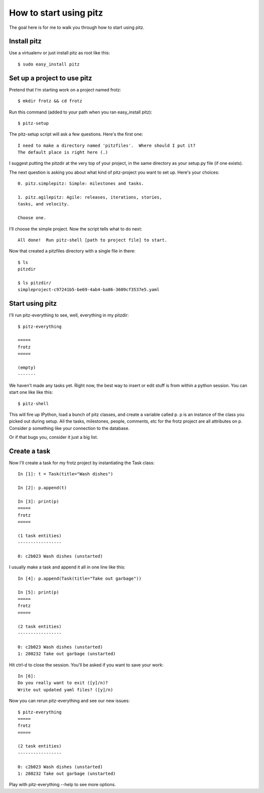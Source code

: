 +++++++++++++++++++++++
How to start using pitz
+++++++++++++++++++++++

The goal here is for me to walk you through how to start using pitz.

Install pitz
============

Use a virtualenv or just install pitz as root like this::

    $ sudo easy_install pitz

Set up a project to use pitz
============================

Pretend that I'm starting work on a project named frotz::

    $ mkdir frotz && cd frotz

Run this command (added to your path when you ran easy_install
pitz)::

    $ pitz-setup

The pitz-setup script will ask a few questions.  Here's the first one::

    I need to make a directory named 'pitzfiles'.  Where should I put it?
    The default place is right here (.)

I suggest putting the pitzdir at the very top of your project, in the
same directory as your setup.py file (if one exists).

The next question is asking you about what kind of pitz-project you want
to set up.  Here's your choices::

    0. pitz.simplepitz: Simple: milestones and tasks.

    1. pitz.agilepitz: Agile: releases, iterations, stories,
    tasks, and velocity.

    Choose one.

I'll choose the simple project.  Now the script tells
what to do next::

    All done!  Run pitz-shell [path to project file] to start.

Now that created a pitzfiles directory with a single file in there::

    $ ls
    pitzdir

    $ ls pitzdir/
    simpleproject-c97241b5-be69-4ab4-ba86-3609cf3537e5.yaml


Start using pitz
================

I'll run pitz-everything to see, well, everything in my pitzdir::

    $ pitz-everything

    =====
    frotz
    =====

    (empty)
    -------

We haven't made any tasks yet.  Right now, the best way to insert or edit stuff
is from within a python session.  You can start one like like this::

    $ pitz-shell

This will fire up IPython, load a bunch of pitz classes,  and create a
variable called p.  p is an instance of the class you picked out during
setup.  All the tasks, milestones, people, comments, etc for the frotz
project are all attributes on p.  Consider p something like your
connection to the database.

Or if that bugs you, consider it just a big list.


Create a task
=============

Now I'll create a task for my frotz project by instantiating the Task class::

    In [1]: t = Task(title="Wash dishes")

    In [2]: p.append(t)

    In [3]: print(p)
    =====
    frotz
    =====

    (1 task entities)
    -----------------

    0: c2b023 Wash dishes (unstarted)

I usually make a task and append it all in one line like this::

    In [4]: p.append(Task(title="Take out garbage"))

    In [5]: print(p)
    =====
    frotz
    =====

    (2 task entities)
    -----------------

    0: c2b023 Wash dishes (unstarted)
    1: 280232 Take out garbage (unstarted)

Hit ctrl-d to close the session.  You'll be asked if you want to save
your work::

    In [6]: 
    Do you really want to exit ([y]/n)? 
    Write out updated yaml files? ([y]/n) 

Now you can rerun pitz-everything and see our new issues::

    $ pitz-everything
    =====
    frotz
    =====

    (2 task entities)
    -----------------

    0: c2b023 Wash dishes (unstarted)
    1: 280232 Take out garbage (unstarted)

Play with pitz-everything --help to see more options.
